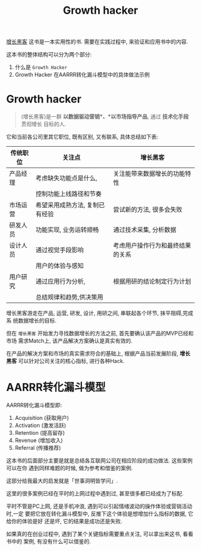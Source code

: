 #+title: Growth hacker

[[http://book.douban.com/subject/26541801/][增长黑客]] 这书是一本实用性的书. 需要在实践过程中, 来验证和应用书中的内容.

这本书的整体结构可以分为两个部分:

1. 什么是 =Growth Hacker=
2. Growth Hacker 在AARRR转化漏斗模型中的具体做法示例

* Growth hacker

#+BEGIN_QUOTE
(增长黑客)是一群 *以数据驱动营销*、*以市场指导产品*, 通过 *技术化手段* 贯彻增长
目标的人.
#+END_QUOTE

它和当前各公司里其它职位, 既有区别, 又有联系, 具体总结如下表:


| 传统职位 | 关注点                         | *增长黑客*                       |
|----------+--------------------------------+----------------------------------|
| 产品经理 | 考虑缺失功能点是什么,          | 关注能带来数据增长的功能特性     |
|          | 控制功能上线路径和节奏         |                                  |
|----------+--------------------------------+----------------------------------|
| 市场运营 | 希望采用成熟方法, 复制已有经验 | 尝试新的方法, 很多会失败         |
|----------+--------------------------------+----------------------------------|
| 研发人员 | 功能实现, 业务运转顺畅         | 通过技术采集, 分析数据           |
|----------+--------------------------------+----------------------------------|
| 设计人员 | 通过视觉手段影响               | 考虑用户操作行为和最终结果的关系 |
|          | 用户的体验与感知               |                                  |
|----------+--------------------------------+----------------------------------|
| 用户研究 | 通过应用行为分析,              | 根据用研的结论制定行为计划       |
|          | 总结规律和趋势,供决策用        |                                  |
|----------+--------------------------------+----------------------------------|

增长黑客游走在产品, 运营, 研发, 设计, 用研之间, 串联起各个环节, 抹平阻碍,完成系
统数据增长的目标.

但在 =增长黑客= 开始发力寻找数据增长的方法之前, 首先要确认该产品的MVP已经和市场
需求Match上, 该产品解决方案确认是真实有效的.

在产品的解决方案和市场的真实需求符合的基础上, 根据产品当前发展阶段, *增长黑客*
可以针对公司关注的核心指标, 进行各种Hack.

* AARRR转化漏斗模型

[[./images/funnel.jpg]]

AARRR转化漏斗模型即:

1. Acquisition (获取用户)
2. Activation (激发活跃)
3. Retention (提高留存)
4. Revenue (增加收入)
5. Referral (传播推荐)

这本书的后面部分主要是就是总结各互联网公司在相应阶段的成功做法. 这些案例可以在你
遇到同样难题的时候, 做为参考和借鉴的案例.

这部分给我最大的启发就是「世事洞明皆学问」.

这里的很多案例已经在平时的上网过程中遇到过, 甚至很多都已经成为了标配.

平时不管是PC上网, 还是手机冲浪, 遇到可以引起情绪波动的操作体验或营销活动时,一定
要把它放在转化漏斗模型中, 反推下这个体验是想增加什么指标的数据, 它给你的体验是好
还是坏, 它的结果是成功还是失败.

如果真的在创业过程中, 遇到了某个关键指标需要重点关注, 可以拿出来这书, 看看书中的
案例, 有没有什么可以借鉴的.
